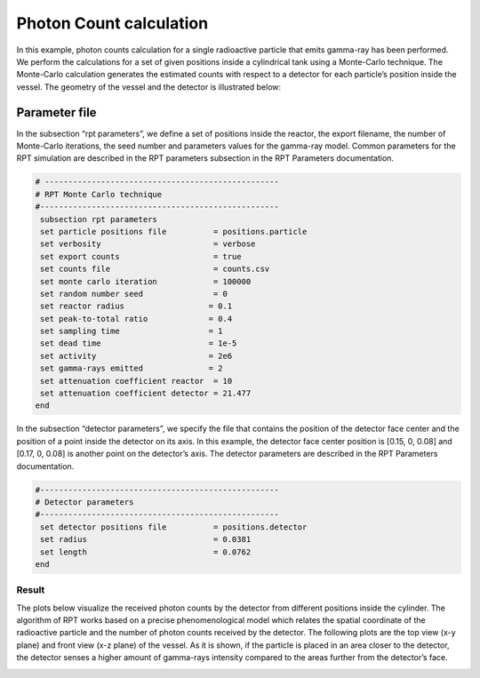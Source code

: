 ==================================
Photon Count calculation
==================================

In this example, photon counts calculation for a single radioactive particle that emits gamma-ray has been performed. We perform the calculations for a set of given positions inside a cylindrical tank using a Monte-Carlo technique. The Monte-Carlo calculation generates the estimated counts with respect to a detector for each particle’s position inside the vessel. The geometry of the vessel and the detector is illustrated below:

.. image:: images/geo.png
    :alt: The geometry of the vessel and the detector
    :align: center
    :name: geometry

Parameter file
--------------

In the subsection “rpt parameters”, we define a set of positions inside the reactor, the export filename, the number of Monte-Carlo iterations, the seed number and parameters values for the gamma-ray model. Common parameters for the RPT simulation are described in the RPT parameters subsection in the RPT Parameters documentation.

.. code-block:: text

    # --------------------------------------------------
    # RPT Monte Carlo technique
    #---------------------------------------------------
     subsection rpt parameters
     set particle positions file          = positions.particle
     set verbosity                        = verbose
     set export counts                    = true
     set counts file                      = counts.csv
     set monte carlo iteration            = 100000
     set random number seed               = 0
     set reactor radius       		 = 0.1
     set peak-to-total ratio  		 = 0.4
     set sampling time        		 = 1
     set dead time       		 = 1e-5
     set activity  			 = 2e6
     set gamma-rays emitted        	 = 2
     set attenuation coefficient reactor  = 10
     set attenuation coefficient detector = 21.477
    end

In the subsection “detector parameters”, we specify the file that contains the position of the detector face center and the position of a point inside the detector on its axis. In this example, the detector face center position is [0.15, 0, 0.08] and [0.17, 0, 0.08] is another point on the detector’s axis. The detector parameters are described in the RPT Parameters documentation.

.. code-block:: text

   #---------------------------------------------------
   # Detector parameters
   #---------------------------------------------------
    set detector positions file          = positions.detector
    set radius       			 = 0.0381 
    set length                           = 0.0762
   end

Result
~~~~~~

The plots below visualize the received photon counts by the detector from different positions inside the cylinder. The algorithm of RPT works based on a precise phenomenological model which relates the spatial coordinate of the radioactive particle and the number of photon counts received by the detector. The following plots are the top view (x-y plane) and front view (x-z plane) of the vessel. As it is shown, if the particle is placed in an area closer to the detector, the detector senses a higher amount of gamma-rays intensity compared to the areas further from the detector’s face.

.. image:: images/Top.png
    :alt: Top
    :align: center
    :name: Top

.. image:: images/Side.png
    :alt: Side
    :align: center
    :name: Side